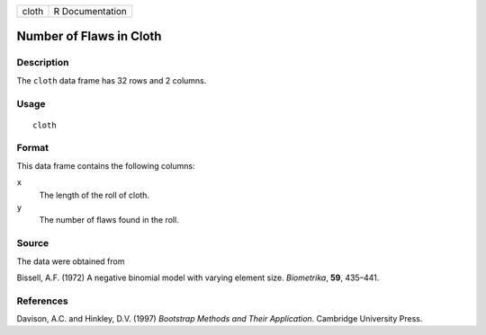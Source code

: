 +-------+-----------------+
| cloth | R Documentation |
+-------+-----------------+

Number of Flaws in Cloth
------------------------

Description
~~~~~~~~~~~

The ``cloth`` data frame has 32 rows and 2 columns.

Usage
~~~~~

::

    cloth

Format
~~~~~~

This data frame contains the following columns:

``x``
    The length of the roll of cloth.

``y``
    The number of flaws found in the roll.

Source
~~~~~~

The data were obtained from

Bissell, A.F. (1972) A negative binomial model with varying element
size. *Biometrika*, **59**, 435–441.

References
~~~~~~~~~~

Davison, A.C. and Hinkley, D.V. (1997) *Bootstrap Methods and Their
Application*. Cambridge University Press.
